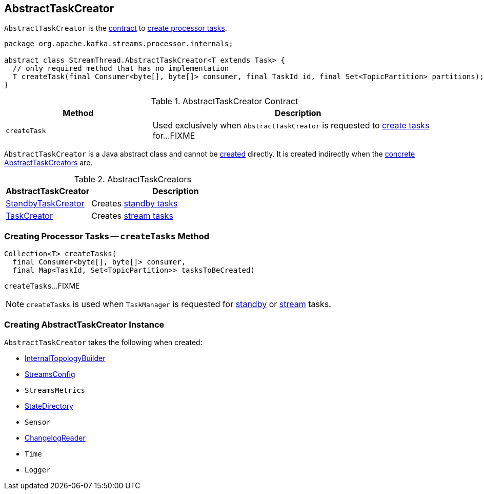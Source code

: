 == [[AbstractTaskCreator]] AbstractTaskCreator

`AbstractTaskCreator` is the <<contract, contract>> to <<createTask, create processor tasks>>.

[[contract]]
[source, java]
----
package org.apache.kafka.streams.processor.internals;

abstract class StreamThread.AbstractTaskCreator<T extends Task> {
  // only required method that has no implementation
  T createTask(final Consumer<byte[], byte[]> consumer, final TaskId id, final Set<TopicPartition> partitions);
}
----

.AbstractTaskCreator Contract
[cols="1,2",options="header",width="100%"]
|===
| Method
| Description

| [[createTask]] `createTask`
| Used exclusively when `AbstractTaskCreator` is requested to <<createTasks, create tasks>> for...FIXME
|===

`AbstractTaskCreator` is a Java abstract class and cannot be <<creating-instance, created>> directly. It is created indirectly when the <<implementations, concrete AbstractTaskCreators>> are.

[[implementations]]
.AbstractTaskCreators
[cols="1,2",options="header",width="100%"]
|===
| AbstractTaskCreator
| Description

| link:kafka-streams-StandbyTaskCreator.adoc[StandbyTaskCreator]
| Creates link:kafka-streams-StandbyTask.adoc[standby tasks]

| link:kafka-streams-TaskCreator.adoc[TaskCreator]
| Creates link:kafka-streams-StreamTask.adoc[stream tasks]
|===

=== [[createTasks]] Creating Processor Tasks -- `createTasks` Method

[source, java]
----
Collection<T> createTasks(
  final Consumer<byte[], byte[]> consumer,
  final Map<TaskId, Set<TopicPartition>> tasksToBeCreated)
----

`createTasks`...FIXME

NOTE: `createTasks` is used when `TaskManager` is requested for link:kafka-streams-TaskManager.adoc#addStandbyTasks[standby] or link:kafka-streams-TaskManager.adoc#addStreamTasks[stream] tasks.

=== [[creating-instance]] Creating AbstractTaskCreator Instance

`AbstractTaskCreator` takes the following when created:

* [[builder]] link:kafka-streams-InternalTopologyBuilder.adoc[InternalTopologyBuilder]
* [[config]] link:kafka-streams-StreamsConfig.adoc[StreamsConfig]
* [[streamsMetrics]] `StreamsMetrics`
* [[stateDirectory]] link:kafka-streams-StateDirectory.adoc[StateDirectory]
* [[taskCreatedSensor]] `Sensor`
* [[storeChangelogReader]] link:kafka-streams-ChangelogReader.adoc[ChangelogReader]
* [[time]] `Time`
* [[log]] `Logger`
